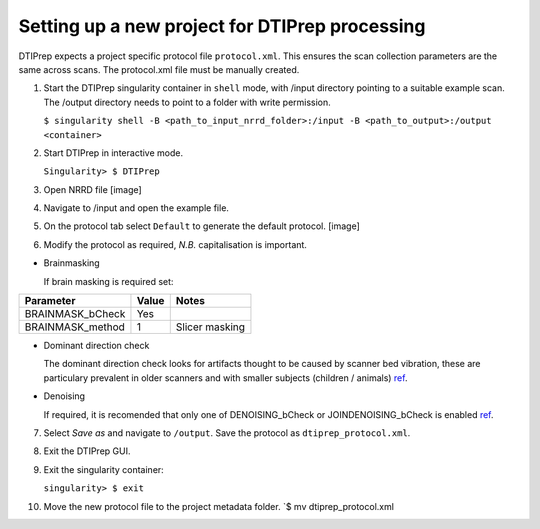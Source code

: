 Setting up a new project for DTIPrep processing
===============================================

DTIPrep expects a project specific protocol file ``protocol.xml``. This
ensures the scan collection parameters are the same across scans. The
protocol.xml file must be manually created.

1. Start the DTIPrep singularity container in ``shell`` mode, with
   /input directory pointing to a suitable example scan. The /output
   directory needs to point to a folder with write permission.

   ``$ singularity shell -B <path_to_input_nrrd_folder>:/input -B <path_to_output>:/output <container>``

2. Start DTIPrep in interactive mode.

   ``Singularity> $ DTIPrep``

3. Open NRRD file [image]

4. Navigate to /input and open the example file.

5. On the protocol tab select ``Default`` to generate the default
   protocol. [image]

6. Modify the protocol as required, *N.B.* capitalisation is important.

-  Brainmasking

   If brain masking is required set:

+---------------------+---------+------------------+
| Parameter           | Value   | Notes            |
+=====================+=========+==================+
| BRAINMASK\_bCheck   | Yes     |                  |
+---------------------+---------+------------------+
| BRAINMASK\_method   | 1       | Slicer masking   |
+---------------------+---------+------------------+

-  Dominant direction check

   The dominant direction check looks for artifacts thought to be caused
   by scanner bed vibration, these are particulary prevalent in older
   scanners and with smaller subjects (children / animals)
   `ref <https://www.ncbi.nlm.nih.gov/pmc/articles/PMC3906573/>`__.

+-----------------------------+---------+---------+
| Parameter                   | Value   | Notes   |
+=============================+=========+=========+
| DOMINANTDIRECTION\_bCheck   | Yes     |
+-----------------------------+---------+---------+

-  Denoising

   If required, it is recomended that only one of DENOISING\_bCheck or
   JOINDENOISING\_bCheck is enabled
   `ref <https://www.nitrc.org/docman/view.php/283/1083/quality_control_tutorial_for_DTI_draft_Nov29.pdf>`__.

7.  Select *Save as* and navigate to ``/output``. Save the protocol as
    ``dtiprep_protocol.xml``.

8.  Exit the DTIPrep GUI.

9.  Exit the singularity container:

    ``singularity> $ exit``

10. Move the new protocol file to the project metadata folder. \`$ mv
    dtiprep\_protocol.xml
